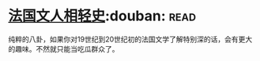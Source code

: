 * [[https://book.douban.com/subject/6085413/][法国文人相轻史]]:douban::read:
纯粹的八卦，如果你对19世纪到20世纪初的法国文学了解特别深的话，会有更大的趣味。不然就只能当吃瓜群众了。
